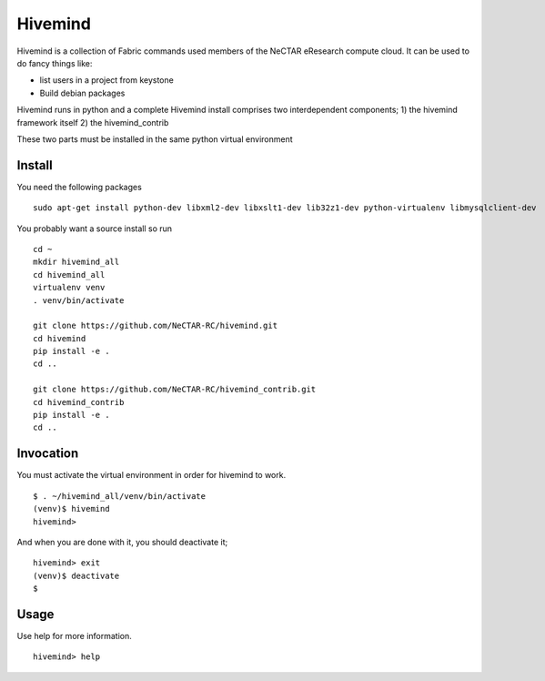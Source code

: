 Hivemind
========

Hivemind is a collection of Fabric commands used members of the NeCTAR
eResearch compute cloud.  It can be used to do fancy things like:

* list users in a project from keystone
* Build debian packages


Hivemind runs in python and a complete Hivemind install comprises two interdependent components;
1) the hivemind framework itself
2) the hivemind_contrib

These two parts must be installed in the same python virtual environment

Install
-------

You need the following packages ::

  sudo apt-get install python-dev libxml2-dev libxslt1-dev lib32z1-dev python-virtualenv libmysqlclient-dev

You probably want a source install so run ::

  cd ~
  mkdir hivemind_all
  cd hivemind_all
  virtualenv venv
  . venv/bin/activate

  git clone https://github.com/NeCTAR-RC/hivemind.git
  cd hivemind
  pip install -e .
  cd ..

  git clone https://github.com/NeCTAR-RC/hivemind_contrib.git
  cd hivemind_contrib
  pip install -e .
  cd ..

Invocation
----------
You must activate the virtual environment in order for hivemind to work. ::

  $ . ~/hivemind_all/venv/bin/activate
  (venv)$ hivemind
  hivemind>

And when you are done with it, you should deactivate it; ::

  hivemind> exit
  (venv)$ deactivate
  $

Usage
-----

Use help for more information. ::

  hivemind> help
